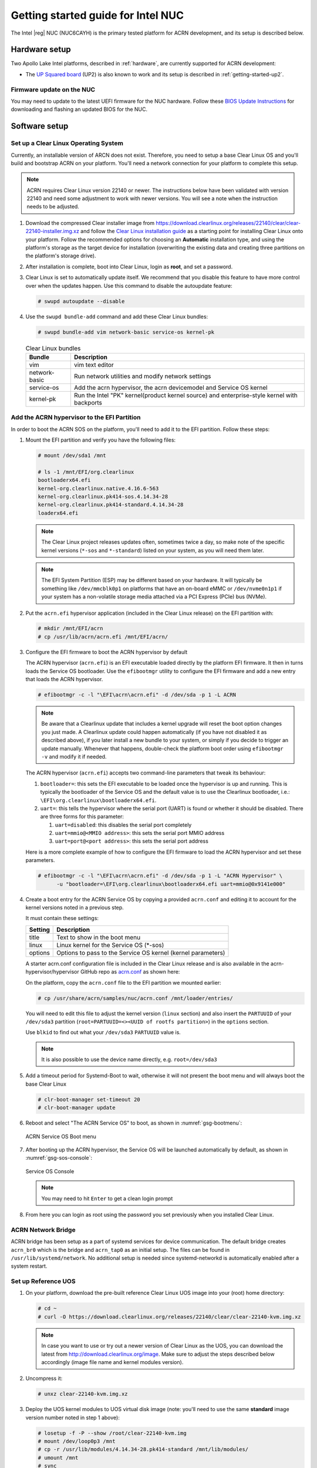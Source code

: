 .. _getting-started-apl-nuc:

Getting started guide for Intel NUC
###################################

The Intel |reg| NUC (NUC6CAYH) is the primary tested
platform for ACRN development, and its setup is described below.


Hardware setup
**************

Two Apollo Lake Intel platforms, described in :ref:`hardware`, are currently
supported for ACRN development:

- The `UP Squared board <http://www.up-board.org/upsquared/>`_ (UP2) is also
  known to work and its setup is described in :ref:`getting-started-up2`.

Firmware update on the NUC
==========================

You may need to update to the latest UEFI firmware for the NUC hardware.
Follow these `BIOS Update Instructions
<https://www.intel.com/content/www/us/en/support/articles/000005636.html>`__
for downloading and flashing an updated BIOS for the NUC.

Software setup
**************

Set up a Clear Linux Operating System
=====================================

Currently, an installable version of ARCN does not exist. Therefore, you
need to setup a base Clear Linux OS and you'll build and bootstrap ACRN
on your platform. You'll need a network connection for your platform to
complete this setup.

.. note::
   ACRN requires Clear Linux version 22140 or newer. The instructions below
   have been validated with version 22140 and need some adjustment to work
   with newer versions. You will see a note when the instruction needs to be
   adjusted.

#. Download the compressed Clear installer image from
   https://download.clearlinux.org/releases/22140/clear/clear-22140-installer.img.xz
   and follow the `Clear Linux installation guide
   <https://clearlinux.org/documentation/clear-linux/get-started/bare-metal-install>`__
   as a starting point for installing Clear Linux onto your platform.  Follow the recommended
   options for choosing an **Automatic** installation type, and using the platform's
   storage as the target device for installation (overwriting the existing data
   and creating three partitions on the platform's storage drive).

#. After installation is complete, boot into Clear Linux, login as
   **root**, and set a password.

#. Clear Linux is set to automatically update itself. We recommend that you disable
   this feature to have more control over when the updates happen. Use this command
   to disable the autoupdate feature:

   .. code-block:: none

      # swupd autoupdate --disable

#. Use the ``swupd bundle-add`` command and add these Clear Linux bundles:

   .. code-block:: none

      # swupd bundle-add vim network-basic service-os kernel-pk

   .. table:: Clear Linux bundles
      :widths: auto
      :name: CL-bundles

      +--------------------+---------------------------------------------------+
      | Bundle             | Description                                       |
      +====================+===================================================+
      | vim                | vim text editor                                   |
      +--------------------+---------------------------------------------------+
      | network-basic      | Run network utilities and modify network settings |
      +--------------------+---------------------------------------------------+
      | service-os         | Add the acrn hypervisor, the acrn devicemodel and |
      |                    | Service OS kernel                                 |
      +--------------------+---------------------------------------------------+
      | kernel-pk          | Run the Intel "PK" kernel(product kernel source)  |
      |                    | and enterprise-style kernel with backports        |
      +--------------------+---------------------------------------------------+

Add the ACRN hypervisor to the EFI Partition
============================================

In order to boot the ACRN SOS on the platform, you'll need to add it to the EFI
partition. Follow these steps:

#. Mount the EFI partition and verify you have the following files:

   .. code-block:: none

      # mount /dev/sda1 /mnt

      # ls -1 /mnt/EFI/org.clearlinux
      bootloaderx64.efi
      kernel-org.clearlinux.native.4.16.6-563
      kernel-org.clearlinux.pk414-sos.4.14.34-28
      kernel-org.clearlinux.pk414-standard.4.14.34-28
      loaderx64.efi

   .. note::
      The Clear Linux project releases updates often, sometimes
      twice a day, so make note of the specific kernel versions (``*-sos``
      and ``*-standard``) listed on your system,
      as you will need them later.

   .. note::
      The EFI System Partition (ESP) may be different based on your hardware.
      It will typically be something like ``/dev/mmcblk0p1`` on platforms
      that have an on-board eMMC or ``/dev/nvme0n1p1`` if your system has
      a non-volatile storage media attached via a PCI Express (PCIe) bus
      (NVMe).

#. Put the ``acrn.efi`` hypervisor application (included in the Clear
   Linux release) on the EFI partition with:

   .. code-block:: none

      # mkdir /mnt/EFI/acrn
      # cp /usr/lib/acrn/acrn.efi /mnt/EFI/acrn/

#. Configure the EFI firmware to boot the ACRN hypervisor by default

   The ACRN hypervisor (``acrn.efi``) is an EFI executable
   loaded directly by the platform EFI firmware. It then in turns loads the
   Service OS bootloader. Use the ``efibootmgr`` utility to configure the EFI
   firmware and add a new entry that loads the ACRN hypervisor.

   .. code-block:: none

      # efibootmgr -c -l "\EFI\acrn\acrn.efi" -d /dev/sda -p 1 -L ACRN

   .. note::

      Be aware that a Clearlinux update that includes a kernel upgrade will
      reset the boot option changes you just made. A Clearlinux update could
      happen automatically (if you have not disabled it as described above),
      if you later install a new bundle to your system, or simply if you
      decide to trigger an update manually. Whenever that happens,
      double-check the platform boot order using ``efibootmgr -v`` and
      modify it if needed.

   The ACRN hypervisor (``acrn.efi``) accepts two command-line parameters that
   tweak its behaviour:

   1. ``bootloader=``: this sets the EFI executable to be loaded once the hypervisor
      is up and running. This is typically the bootloader of the Service OS and the
      default value is to use the Clearlinux bootloader, i.e.:
      ``\EFI\org.clearlinux\bootloaderx64.efi``.
   #. ``uart=``: this tells the hypervisor where the serial port (UART) is found or
      whether it should be disabled. There are three forms for this parameter:

      #. ``uart=disabled``: this disables the serial port completely
      #. ``uart=mmio@<MMIO address>``: this sets the serial port MMIO address
      #. ``uart=port@<port address>``: this sets the serial port address

   Here is a more complete example of how to configure the EFI firmware to load the ACRN
   hypervisor and set these parameters.

   .. code-block:: none

      # efibootmgr -c -l "\EFI\acrn\acrn.efi" -d /dev/sda -p 1 -L "ACRN Hypervisor" \
            -u "bootloader=\EFI\org.clearlinux\bootloaderx64.efi uart=mmio@0x9141e000"

#. Create a boot entry for the ACRN Service OS by copying a provided ``acrn.conf``
   and editing it to account for the kernel versions noted in a previous step.

   It must contain these settings:

   +-----------+----------------------------------------------------------------+
   | Setting   | Description                                                    |
   +===========+================================================================+
   | title     | Text to show in the boot menu                                  |
   +-----------+----------------------------------------------------------------+
   | linux     | Linux kernel for the Service OS (\*-sos)                       |
   +-----------+----------------------------------------------------------------+
   | options   | Options to pass to the Service OS kernel (kernel parameters)   |
   +-----------+----------------------------------------------------------------+

   A starter acrn.conf configuration file is included in the Clear Linux release and is
   also available in the acrn-hypervisor/hypervisor GitHub repo as `acrn.conf
   <https://github.com/projectacrn/acrn-hypervisor/hypervisor/tree/master/bsp/uefi/clearlinux/acrn.conf>`__
   as shown here:

   .. literalinclude:: ../../hypervisor/bsp/uefi/clearlinux/acrn.conf
      :caption: hypervisor/bsp/uefi/clearlinux/acrn.conf

   On the platform, copy the ``acrn.conf`` file to the EFI partition we mounted earlier:

   .. code-block:: none

      # cp /usr/share/acrn/samples/nuc/acrn.conf /mnt/loader/entries/

   You will need to edit this file to adjust the kernel version (``linux`` section)
   and also insert the ``PARTUUID`` of your ``/dev/sda3`` partition
   (``root=PARTUUID=<><UUID of rootfs partition>``) in the ``options`` section.

   Use ``blkid`` to find out what your ``/dev/sda3`` ``PARTUUID`` value is.

   .. note::
      It is also possible to use the device name directly, e.g. ``root=/dev/sda3``

#. Add a timeout period for Systemd-Boot to wait, otherwise it will not
   present the boot menu and will always boot the base Clear Linux

   .. code-block:: none

      # clr-boot-manager set-timeout 20
      # clr-boot-manager update

#. Reboot and select "The ACRN Service OS" to boot, as shown in
   :numref:`gsg-bootmenu`:

   .. figure:: images/gsg-bootmenu.png
      :align: center
      :width: 650px
      :name: gsg-bootmenu

      ACRN Service OS Boot menu

#. After booting up the ACRN hypervisor, the Service OS will be launched
   automatically by default, as shown in :numref:`gsg-sos-console`:

   .. figure:: images/gsg-sos-console.png
      :align: center
      :name: gsg-sos-console

      Service OS Console

   ..  note:: You may need to hit ``Enter`` to get a clean login prompt

#. From here you can login as root using the password you set previously when
   you installed Clear Linux.

ACRN Network Bridge
===================

ACRN bridge has been setup as a part of systemd services for device communication. The default
bridge creates ``acrn_br0`` which is the bridge and ``acrn_tap0`` as an initial setup. The files can be
found in ``/usr/lib/systemd/network``. No additional setup is needed since systemd-networkd is
automatically enabled after a system restart.

Set up Reference UOS
====================

#. On your platform, download the pre-built reference Clear Linux UOS image into your
   (root) home directory:

   .. code-block:: none

      # cd ~
      # curl -O https://download.clearlinux.org/releases/22140/clear/clear-22140-kvm.img.xz

   .. note::
      In case you want to use or try out a newer version of Clear Linux as the UOS, you can
      download the latest from http://download.clearlinux.org/image. Make sure to adjust the steps
      described below accordingly (image file name and kernel modules version).

#. Uncompress it:

   .. code-block:: none

      # unxz clear-22140-kvm.img.xz

#. Deploy the UOS kernel modules to UOS virtual disk image (note: you'll need to use
   the same **standard** image version number noted in step 1 above):

   .. code-block:: none

      # losetup -f -P --show /root/clear-22140-kvm.img
      # mount /dev/loop0p3 /mnt
      # cp -r /usr/lib/modules/4.14.34-28.pk414-standard /mnt/lib/modules/
      # umount /mnt
      # sync

#. Edit and Run the ``launch_uos.sh`` script to launch the UOS.

   A sample `launch_uos.sh
   <https://raw.githubusercontent.com/projectacrn/acrn-hypervisor/master/devicemodel/samples/nuc/launch_uos.sh>`__
   is included in the Clear Linux release, and
   is also available in the acrn-hypervisor/devicemodel GitHub repo (in the samples
   folder) as shown here:

   .. literalinclude:: ../../devicemodel/samples/nuc/launch_uos.sh
      :caption: devicemodel/samples/nuc/launch_uos.sh
      :language: bash
      :emphasize-lines: 26,28

   .. note::
      In case you have downloaded a different Clear Linux image than the one above
      (``clear-22140-kvm.img.xz``), you will need to modify the Clear Linux file name
      and version number highlighted above (the ``-s 3,virtio-blk`` argument) to match
      what you have downloaded above. Likewise, you may need to adjust the kernel file
      name on the second line highlighted (check the exact name to be used using:
      ``ls /usr/lib/kernel/org.clearlinux*-standard*``).

   By default, the script is located in the ``/usr/share/acrn/samples/nuc/``
   directory. You can edit it there, and then run it to launch the User OS:

   .. code-block:: none

      # cd /usr/share/acrn/samples/nuc/
      # ./launch_uos.sh

#. At this point, you've successfully booted the ACRN hypervisor,
   SOS, and UOS:

   .. figure:: images/gsg-successful-boot.png
      :align: center
      :name: gsg-successful-boot


Device Manager memory allocation mechanism
==========================================

The ACRN Device Manager (DM) virtual memory allocation uses the HugeTLB mechanism.
(You can read more about `HugeTLB in the linux kernel <https://linuxgazette.net/155/krishnakumar.html>`_
for more information about how this mechanism works.)

For hugeTLB to work, you'll need to reserve huge pages:

  - For a (large) 1GB huge page reservation, add ``hugepagesz=1G hugepages=reserved_pg_num``
    (for example, ``hugepagesz=1G hugepages=4``) to the SOS cmdline in
    ``acrn.conf`` (for EFI)

  - For a (smaller) 2MB huge page reservation, after the SOS starts up, run the
    command::

       echo reserved_pg_num > /sys/kernel/mm/hugepages/hugepages-2048kB/nr_hugepages

  .. note::
     You can use 2M reserving method to do reservation for 1G page size, but it
     may fail.  For an EFI platform, you may skip 1G page reservation
     by using a 2M page, but make sure your huge page reservation size is
     large enough for your usage.

Build ACRN from Source
**********************

If you would like to build ACRN hypervisor and device model from source,
follow these steps.

Install build tools and dependencies
====================================

ARCN development is supported on popular Linux distributions,
each with their own way to install development tools:

  .. note::
     ACRN uses ``menuconfig``, a python3 text-based user interface (TUI) for
     configuring hypervisor options and using python's ``kconfiglib`` library.

* On a Clear Linux development system, install the ``os-clr-on-clr`` bundle to get
  the necessary tools:

  .. code-block:: console

     $ sudo swupd bundle-add os-clr-on-clr
     $ sudo swupd bundle-add python3-basic
     $ sudo pip3 install kconfiglib

* On a Ubuntu/Debian development system:

  .. code-block:: console

     $ sudo apt install gcc \
          git \
          make \
          gnu-efi \
          libssl-dev \
          libpciaccess-dev \
          uuid-dev \
          libsystemd-dev \
          libevent-dev \
          libxml2-dev \
          libusb-1.0-0-dev \
          python3 \
          python3-pip
     $ sudo pip3 install kconfiglib

  .. note::
     Ubuntu 14.04 requires ``libsystemd-journal-dev`` instead of ``libsystemd-dev``
     as indicated above.

* On a Fedora/Redhat development system:

  .. code-block:: console

     $ sudo dnf install gcc \
          git \
          make \
          findutils \
          gnu-efi-devel \
          libuuid-devel \
          openssl-devel \
          libpciaccess-devel \
          systemd-devel \
          libxml2-devel \
          libevent-devel \
          libusbx-devel \
          python3 \
          python3-pip
     $ sudo pip3 install kconfiglib


* On a CentOS development system:

  .. code-block:: console

     $ sudo yum install gcc \
             git \
             make \
             gnu-efi-devel \
             libuuid-devel \
             openssl-devel \
             libpciaccess-devel \
             systemd-devel \
             libxml2-devel \
             libevent-devel \
             libusbx-devel \
             python34 \
             python34-pip
     $ sudo pip3 install kconfiglib

  .. note::
     You may need to install `EPEL <https://fedoraproject.org/wiki/EPEL>`_ for
     installing python3 via yum for CentOS 7. For CentOS 6 you need to install
     pip manually. Please refer to https://pip.pypa.io/en/stable/installing for
     details.


Build the hypervisor, device model and tools
============================================

The `acrn-hypervisor <https://github.com/projectacrn/acrn-hypervisor/>`_
repository has three main components in it:

1. The ACRN hypervisor code located in the ``hypervisor`` directory
#. The ACRN devicemodel code located in the ``devicemodel`` directory
#. The ACRN tools source code located in the ``tools`` directory

You can build all these components in one go as follows:

.. code-block:: console

   $ git clone https://github.com/projectacrn/acrn-hypervisor
   $ cd acrn-hypervisor
   $ make

The build results are found in the ``build`` directory.

.. note::
   if you wish to use a different target folder for the build
   artefacts, set the ``O`` (that is capital letter 'O') to the
   desired value. Example: ``make O=build-uefi PLATFORM=uefi``.

You can also build these components individually. The following
steps assume that you have already cloned the ``acrn-hypervisor`` repository
and are using it as the current working directory.

#. Build the ACRN hypervisor.

   .. code-block:: console

      $ cd hypervisor
      $ make PLATFORM=uefi

   The build results are found in the ``build`` directory.

#. Build the ACRN device model (included in the acrn-hypervisor repo):

   .. code-block:: console

      $ cd ../devicemodel
      $ make

   The build results are found in the ``build`` directory.

#. Build the ACRN tools (included in the acrn-hypervisor repo):

   .. code-block:: console

      $ cd ../tools
      $ for d in */; do make -C "$d"; done

Follow the same instructions to boot and test the images you created
from your build.

Generate the hypervisor configurations
======================================

The ACRN hypervisor leverages Kconfig to manage configurations, powered by
Kconfiglib. A default configuration is generated based on the platform you have
selected via the ``PLATFORM=`` command line parameter. You can make further
changes to that default configuration to adjust to your specific
requirements.

To generate hypervisor configurations, you need to build the hypervisor
individually. The following steps generate a default but complete configuration,
based on the platform selected, assuming that you are under the top-level
directory of acrn-hypervisor. The configuration file, named ``.config``, can be
found under the target folder of your build.

   .. code-block:: console

      $ cd hypervisor
      $ make defconfig PLATFORM=uefi

The PLATFORM specified is used to select a defconfig under
``arch/x86/configs/``. The other command-line based options (e.g. ``RELEASE``)
take no effects when generating a defconfig.

Modify the hypervisor configurations
====================================

To modify the hypervisor configurations, you can either edit ``.config``
manually, or invoke a TUI-based menuconfig, powered by kconfiglib, by executing
``make menuconfig``. As an example, the following commands, assuming that you
are under the top-level directory of acrn-hypervisor, generate a default
configuration file for UEFI, allow you to modify some configurations and build
the hypervisor using the updated ``.config``.

   .. code-block:: console

      $ cd hypervisor
      $ make defconfig PLATFORM=uefi
      $ make menuconfig              # Modify the configurations per your needs
      $ make                         # Build the hypervisor with the new .config

   .. note::
      Menuconfig is python3 only.

Refer to the help on menuconfig for a detailed guide on the interface.

   .. code-block:: console

      $ pydoc3 menuconfig

Create a new default configuration
==================================

Currently the ACRN hypervisor looks for default configurations under
``hypervisor/arch/x86/configs/<PLATFORM>.config``, where ``<PLATFORM>`` is the
specified platform. The following steps allow you to create a defconfig for
another platform based on a current one.

   .. code-block:: console

      $ cd hypervisor
      $ make defconfig PLATFORM=uefi
      $ make menuconfig         # Modify the configurations
      $ make savedefconfig      # The minimized config reside at build/defconfig
      $ cp build/defconfig arch/x86/configs/xxx.config

Then you can re-use that configuration by passing the name (``xxx`` in the
example above) to 'PLATFORM=':

   .. code-block:: console

      $ make defconfig PLATFORM=xxx
